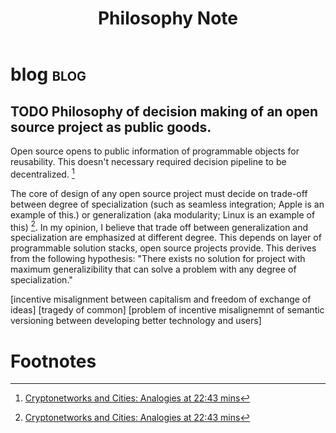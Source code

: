 #+TITLE: Philosophy Note

* blog :blog:
** TODO Philosophy of decision making of an open source project as public goods.
:PROPERTIES:
:ID:       c8fe0a23-ab74-4492-b698-b3b1eab272f2
:END:

Open source opens to public information of programmable objects for reusability. This doesn't necessary required decision pipeline to be decentralized. [fn:2]

The core of design of any open source project must decide on trade-off between degree of specialization (such as seamless integration; Apple is an example of this.) or generalization (aka modularity; Linux is an example of this) [fn:2]. In my opinion, I believe that trade off between generalization and specialization are emphasized at different degree. This depends on layer of programmable solution stacks, open source projects provide. This derives from the following hypothesis: "There exists no solution for project with maximum generalizibility that can solve a problem with any degree of specialization."

[incentive misalignment between capitalism and freedom of exchange of ideas]
[tragedy of common]
[problem of incentive misalignemnt of semantic versioning between developing better technology and users]

* Footnotes

[fn:2] [[https://youtu.be/VcuEm53f5GM?list=PLM4u6XbiXf5qXKZixrDpN3ZSwH_8UabPq&t=1363][Cryptonetworks and Cities: Analogies at 22:43 mins]]
[fn:1] [[https://www.youtube.com/watch?v=VcuEm53f5GM&list=PLM4u6XbiXf5qXKZixrDpN3ZSwH_8UabPq&index=25&ab_channel=a16z][Cryptonetworks and Cities: Analogies]]
